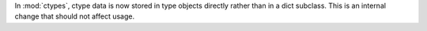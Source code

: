 In :mod:`ctypes`, ctype data is now stored in type objects directly rather
than in a dict subclass. This is an internal change that should not affect
usage.
